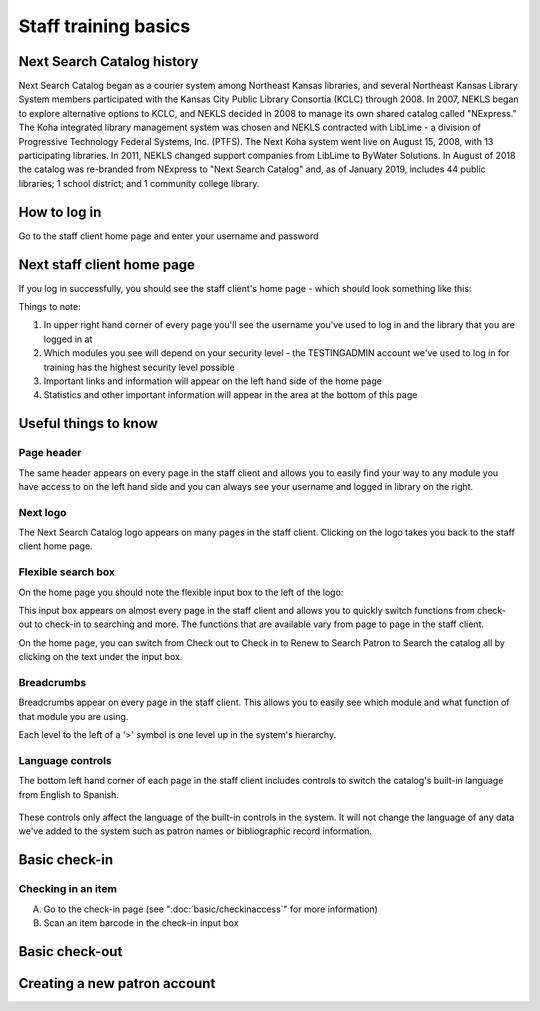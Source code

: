 Staff training basics
=====================


###########################
Next Search Catalog history
###########################

Next Search Catalog began as a courier system among Northeast Kansas libraries, and several Northeast Kansas Library System members participated with the Kansas City Public Library Consortia (KCLC) through 2008.  In 2007, NEKLS began to explore alternative options to KCLC, and NEKLS decided in 2008 to manage its own shared catalog called "NExpress."  The Koha integrated library management system was chosen and NEKLS contracted with LibLime - a division of Progressive Technology Federal Systems, Inc. (PTFS).  The Next Koha system went live on August 15, 2008, with 13 participating libraries. In 2011, NEKLS changed support companies from LibLime to ByWater Solutions.  In August of 2018 the catalog was re-branded from NExpress to "Next Search Catalog" and, as of January 2019, includes 44 public libraries; 1 school district; and 1 community college library.


#############
How to log in
#############

Go to the staff client home page and enter your username and password

.. image:: images/010.jpg


###########################
Next staff client home page
###########################

If you log in successfully, you should see the staff client's home page - which should look something like this:

.. image:: images/020.jpg

Things to note:

1. In upper right hand corner of every page you'll see the username you've used to log in and the library that you are logged in at
2. Which modules you see will depend on your security level - the TESTINGADMIN account we've used to log in for training has the highest security level possible
3. Important links and information will appear on the left hand side of the home page
4. Statistics and other important information will appear in the area at the bottom of this page

.. image:: images/030.jpg


#####################
Useful things to know
#####################

***********
Page header
***********

The same header appears on every page in the staff client and allows you to easily find your way to any module you have access to on the left hand side and you can always see your username and logged in library on the right.

.. image:: images/080.jpg


*********
Next logo
*********

The Next Search Catalog logo appears on many pages in the staff client.  Clicking on the logo takes you back to the staff client home page.

.. image:: images/070.jpg

*******************
Flexible search box
*******************
On the home page you should note the flexible input box to the left of the logo:

.. image:: images/040.jpg


This input box appears on almost every page in the staff client and allows you to quickly switch functions from check-out to check-in to searching and more.  The functions that are available vary from page to page in the staff client.

On the home page, you can switch from Check out to Check in to Renew to Search Patron to Search the catalog all by clicking on the text under the input box.


***********
Breadcrumbs
***********

Breadcrumbs appear on every page in the staff client.  This allows you to easily see which module and what function of that module you are using.

.. image:: images/050.jpg

Each level to the left of a '>' symbol is one level up in the system's hierarchy.


*****************
Language controls
*****************

The bottom left hand corner of each page in the staff client includes controls to switch the catalog's built-in language from English to Spanish.

  .. image:: images/060.jpg

These controls only affect the language of the built-in controls in the system.  It will not change the language of any data we've added to the system such as patron names or bibliographic record information.


##############
Basic check-in
##############


*******************
Checking in an item
*******************


A. Go to the check-in page (see  ":doc:`basic/checkinaccess`" for more information)
B. Scan an item barcode in the check-in input box




###############
Basic check-out
###############


#############################
Creating a new patron account
#############################
